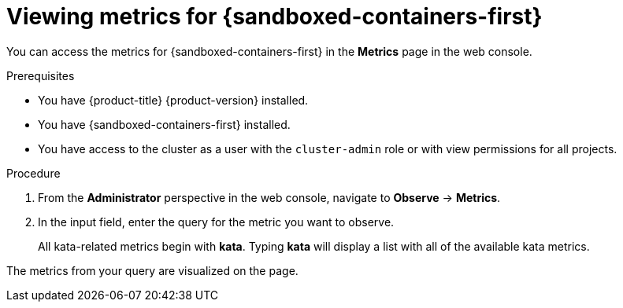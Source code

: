 // Module included in the following assemblies:
//
// * sandboxed_containers/deploying_sandboxed_containers.adoc

:_mod-docs-content-type: REFERENCE
[id="sandboxed-containers-querying-metrics_{context}"]
= Viewing metrics for {sandboxed-containers-first}

You can access the metrics for {sandboxed-containers-first} in the *Metrics* page in the web console.

.Prerequisites

* You have {product-title} {product-version} installed.
* You have {sandboxed-containers-first} installed.
* You have access to the cluster as a user with the `cluster-admin` role or with view permissions for all projects.

.Procedure

. From the *Administrator* perspective in the web console, navigate to *Observe* → *Metrics*.

. In the input field, enter the query for the metric you want to observe.
+
All kata-related metrics begin with *kata*. Typing *kata* will display a list with all of the available kata metrics.

The metrics from your query are visualized on the page.
